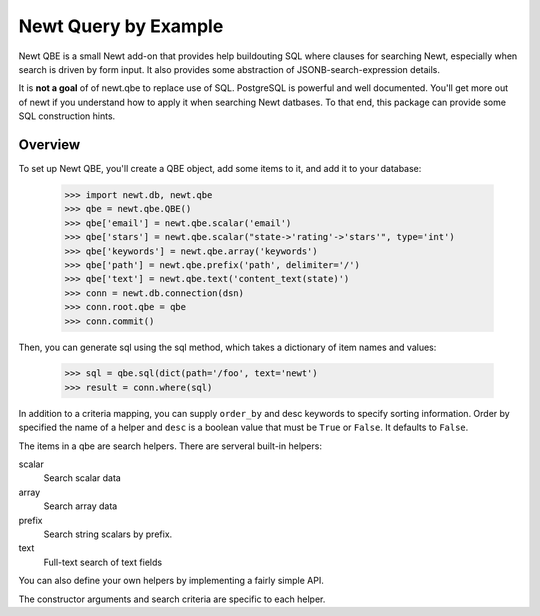 ==============================
Newt Query by Example
==============================

Newt QBE is a small Newt add-on that provides help buildouting SQL
where clauses for searching Newt, especially when search is driven
by form input.  It also provides some abstraction of JSONB-search-expression
details.

It is **not a goal** of of newt.qbe to replace use of SQL.  PostgreSQL is
powerful and well documented.  You'll get more out of newt if you
understand how to apply it when searching Newt datbases.  To that end,
this package can provide some SQL construction hints.

Overview
=========

To set up Newt QBE, you'll create a QBE object, add some items to it,
and add it to your database:

    >>> import newt.db, newt.qbe
    >>> qbe = newt.qbe.QBE()
    >>> qbe['email'] = newt.qbe.scalar('email')
    >>> qbe['stars'] = newt.qbe.scalar("state->'rating'->'stars'", type='int')
    >>> qbe['keywords'] = newt.qbe.array('keywords')
    >>> qbe['path'] = newt.qbe.prefix('path', delimiter='/')
    >>> qbe['text'] = newt.qbe.text('content_text(state)')
    >>> conn = newt.db.connection(dsn)
    >>> conn.root.qbe = qbe
    >>> conn.commit()

Then, you can generate sql using the sql method, which takes a
dictionary of item names and values:

    >>> sql = qbe.sql(dict(path='/foo', text='newt')
    >>> result = conn.where(sql)

In addition to a criteria mapping, you can supply ``order_by`` and desc
keywords to specify sorting information.  Order by specified the name
of a helper and ``desc`` is a boolean value that must be ``True`` or
``False``.  It defaults to ``False``.

The items in a qbe are search helpers.  There are serveral built-in
helpers:

scalar
  Search scalar data

array
  Search array data

prefix
  Search string scalars by prefix.

text
  Full-text search of text fields

You can also define your own helpers by implementing a fairly simple API.

The constructor arguments and search criteria are specific to each helper.

